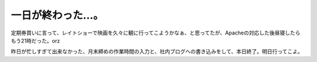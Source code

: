 一日が終わった…。
==================

定期券買いに言って、レイトショーで映画を久々に観に行ってこようかなぁ、と思ってたが、Apacheの対応した後昼寝したらもう21時だった。orz



昨日が忙しすぎて出来なかった、月末締めの作業時間の入力と、社内ブログへの書き込みをして、本日終了。明日行ってこよ。






.. author:: default
.. categories:: nonsense,life,work
.. tags::
.. comments::
